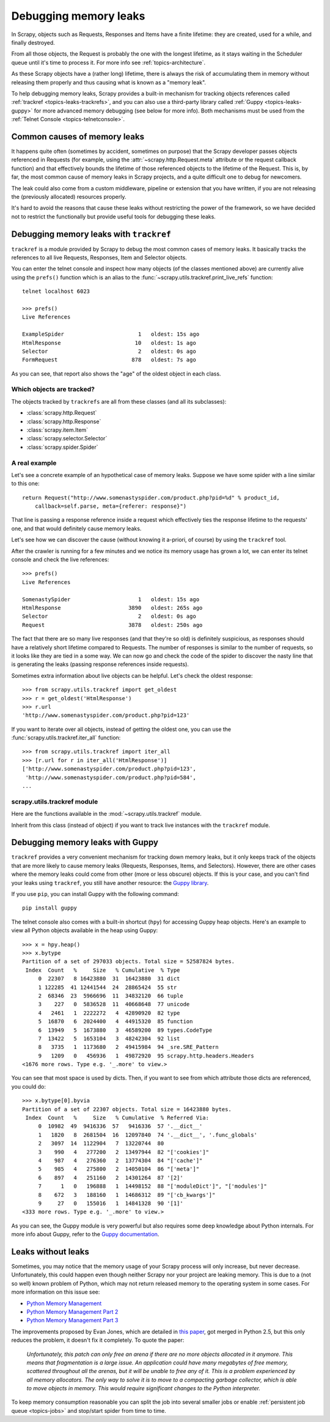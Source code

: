 .. _topics-leaks:

======================
Debugging memory leaks
======================

In Scrapy, objects such as Requests, Responses and Items have a finite
lifetime: they are created, used for a while, and finally destroyed.

From all those objects, the Request is probably the one with the longest
lifetime, as it stays waiting in the Scheduler queue until it's time to process
it. For more info see :ref:`topics-architecture`.

As these Scrapy objects have a (rather long) lifetime, there is always the risk
of accumulating them in memory without releasing them properly and thus causing
what is known as a "memory leak".

To help debugging memory leaks, Scrapy provides a built-in mechanism for
tracking objects references called :ref:`trackref <topics-leaks-trackrefs>`,
and you can also use a third-party library called :ref:`Guppy
<topics-leaks-guppy>` for more advanced memory debugging (see below for more
info). Both mechanisms must be used from the :ref:`Telnet Console
<topics-telnetconsole>`.

Common causes of memory leaks
=============================

It happens quite often (sometimes by accident, sometimes on purpose) that the
Scrapy developer passes objects referenced in Requests (for example, using the
:attr:`~scrapy.http.Request.meta` attribute or the request callback function)
and that effectively bounds the lifetime of those referenced objects to the
lifetime of the Request. This is, by far, the most common cause of memory leaks
in Scrapy projects, and a quite difficult one to debug for newcomers.

The leak could also come from a custom middleware, pipeline or extension that
you have written, if you are not releasing the (previously allocated) resources
properly.

It's hard to avoid the reasons that cause these leaks
without restricting the power of the framework, so we have decided not to
restrict the functionally but provide useful tools for debugging these leaks.

.. _topics-leaks-trackrefs:

Debugging memory leaks with ``trackref``
========================================

``trackref`` is a module provided by Scrapy to debug the most common cases of
memory leaks. It basically tracks the references to all live Requests,
Responses, Item and Selector objects.

You can enter the telnet console and inspect how many objects (of the classes
mentioned above) are currently alive using the ``prefs()`` function which is an
alias to the :func:`~scrapy.utils.trackref.print_live_refs` function::

    telnet localhost 6023

    >>> prefs()
    Live References

    ExampleSpider                       1   oldest: 15s ago
    HtmlResponse                       10   oldest: 1s ago
    Selector                            2   oldest: 0s ago
    FormRequest                       878   oldest: 7s ago

As you can see, that report also shows the "age" of the oldest object in each
class.

Which objects are tracked?
--------------------------

The objects tracked by ``trackrefs`` are all from these classes (and all its
subclasses):

* :class:`scrapy.http.Request`
* :class:`scrapy.http.Response`
* :class:`scrapy.item.Item`
* :class:`scrapy.selector.Selector`
* :class:`scrapy.spider.Spider`

A real example
--------------

Let's see a concrete example of an hypothetical case of memory leaks.
Suppose we have some spider with a line similar to this one::

    return Request("http://www.somenastyspider.com/product.php?pid=%d" % product_id,
        callback=self.parse, meta={referer: response}")

That line is passing a response reference inside a request which effectively
ties the response lifetime to the requests' one, and that would definitely
cause memory leaks.

Let's see how we can discover the cause (without knowing it
a-priori, of course) by using the ``trackref`` tool.

After the crawler is running for a few minutes and we notice its memory usage
has grown a lot, we can enter its telnet console and check the live
references::

    >>> prefs()
    Live References

    SomenastySpider                     1   oldest: 15s ago
    HtmlResponse                     3890   oldest: 265s ago
    Selector                            2   oldest: 0s ago
    Request                          3878   oldest: 250s ago

The fact that there are so many live responses (and that they're so old) is
definitely suspicious, as responses should have a relatively short lifetime
compared to Requests. The number of responses is similar to the number
of requests, so it looks like they are tied in a some way. We can now go
and check the code of the spider to discover the nasty line that is
generating the leaks (passing response references inside requests).

Sometimes extra information about live objects can be helpful.
Let's check the oldest response::

    >>> from scrapy.utils.trackref import get_oldest
    >>> r = get_oldest('HtmlResponse')
    >>> r.url
    'http://www.somenastyspider.com/product.php?pid=123'

If you want to iterate over all objects, instead of getting the oldest one, you
can use the :func:`scrapy.utils.trackref.iter_all` function::

    >>> from scrapy.utils.trackref import iter_all
    >>> [r.url for r in iter_all('HtmlResponse')]
    ['http://www.somenastyspider.com/product.php?pid=123',
     'http://www.somenastyspider.com/product.php?pid=584',
    ...

.. module:: scrapy.utils.trackref
   :synopsis: Track references of live objects

scrapy.utils.trackref module
----------------------------

Here are the functions available in the :mod:`~scrapy.utils.trackref` module.

.. class:: object_ref

    Inherit from this class (instead of object) if you want to track live
    instances with the ``trackref`` module.

.. function:: print_live_refs(class_name, ignore=NoneType)

    Print a report of live references, grouped by class name.

    :param ignore: if given, all objects from the specified class (or tuple of
        classes) will be ignored.
    :type ignore: class or classes tuple

.. function:: get_oldest(class_name)

    Return the oldest object alive with the given class name, or ``None`` if
    none is found. Use :func:`print_live_refs` first to get a list of all
    tracked live objects per class name.

.. function:: iter_all(class_name)

    Return an iterator over all objects alive with the given class name, or
    ``None`` if none is found. Use :func:`print_live_refs` first to get a list
    of all tracked live objects per class name.

.. _topics-leaks-guppy:

Debugging memory leaks with Guppy
=================================

``trackref`` provides a very convenient mechanism for tracking down memory
leaks, but it only keeps track of the objects that are more likely to cause
memory leaks (Requests, Responses, Items, and Selectors). However, there are
other cases where the memory leaks could come from other (more or less obscure)
objects. If this is your case, and you can't find your leaks using ``trackref``,
you still have another resource: the `Guppy library`_.

.. _Guppy library: http://pypi.python.org/pypi/guppy

If you use ``pip``, you can install Guppy with the following command::

    pip install guppy

The telnet console also comes with a built-in shortcut (``hpy``) for accessing
Guppy heap objects. Here's an example to view all Python objects available in
the heap using Guppy::

    >>> x = hpy.heap()
    >>> x.bytype
    Partition of a set of 297033 objects. Total size = 52587824 bytes.
     Index  Count   %     Size   % Cumulative  % Type
         0  22307   8 16423880  31  16423880  31 dict
         1 122285  41 12441544  24  28865424  55 str
         2  68346  23  5966696  11  34832120  66 tuple
         3    227   0  5836528  11  40668648  77 unicode
         4   2461   1  2222272   4  42890920  82 type
         5  16870   6  2024400   4  44915320  85 function
         6  13949   5  1673880   3  46589200  89 types.CodeType
         7  13422   5  1653104   3  48242304  92 list
         8   3735   1  1173680   2  49415984  94 _sre.SRE_Pattern
         9   1209   0   456936   1  49872920  95 scrapy.http.headers.Headers
    <1676 more rows. Type e.g. '_.more' to view.>

You can see that most space is used by dicts. Then, if you want to see from
which attribute those dicts are referenced, you could do::

    >>> x.bytype[0].byvia
    Partition of a set of 22307 objects. Total size = 16423880 bytes.
     Index  Count   %     Size   % Cumulative  % Referred Via:
         0  10982  49  9416336  57   9416336  57 '.__dict__'
         1   1820   8  2681504  16  12097840  74 '.__dict__', '.func_globals'
         2   3097  14  1122904   7  13220744  80
         3    990   4   277200   2  13497944  82 "['cookies']"
         4    987   4   276360   2  13774304  84 "['cache']"
         5    985   4   275800   2  14050104  86 "['meta']"
         6    897   4   251160   2  14301264  87 '[2]'
         7      1   0   196888   1  14498152  88 "['moduleDict']", "['modules']"
         8    672   3   188160   1  14686312  89 "['cb_kwargs']"
         9     27   0   155016   1  14841328  90 '[1]'
    <333 more rows. Type e.g. '_.more' to view.>

As you can see, the Guppy module is very powerful but also requires some deep
knowledge about Python internals. For more info about Guppy, refer to the
`Guppy documentation`_.

.. _Guppy documentation: http://guppy-pe.sourceforge.net/

.. _topics-leaks-without-leaks:

Leaks without leaks
===================

Sometimes, you may notice that the memory usage of your Scrapy process will
only increase, but never decrease. Unfortunately, this could happen even
though neither Scrapy nor your project are leaking memory. This is due to a
(not so well) known problem of Python, which may not return released memory to
the operating system in some cases. For more information on this issue see:

* `Python Memory Management <http://evanjones.ca/python-memory.html>`_
* `Python Memory Management Part 2 <http://evanjones.ca/python-memory-part2.html>`_
* `Python Memory Management Part 3 <http://evanjones.ca/python-memory-part3.html>`_

The improvements proposed by Evan Jones, which are detailed in `this paper`_,
got merged in Python 2.5, but this only reduces the problem, it doesn't fix it
completely. To quote the paper:

    *Unfortunately, this patch can only free an arena if there are no more
    objects allocated in it anymore. This means that fragmentation is a large
    issue. An application could have many megabytes of free memory, scattered
    throughout all the arenas, but it will be unable to free any of it. This is
    a problem experienced by all memory allocators. The only way to solve it is
    to move to a compacting garbage collector, which is able to move objects in
    memory. This would require significant changes to the Python interpreter.*

.. _this paper: http://evanjones.ca/memoryallocator/

To keep memory consumption reasonable you can split the job into several
smaller jobs or enable :ref:`persistent job queue <topics-jobs>`
and stop/start spider from time to time.
